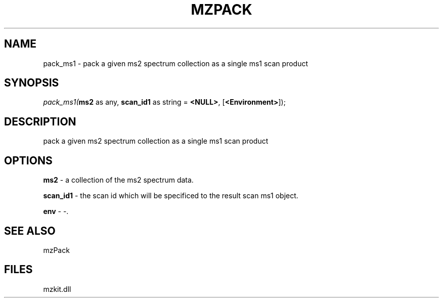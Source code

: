 .\" man page create by R# package system.
.TH MZPACK 1 2000-1月 "pack_ms1" "pack_ms1"
.SH NAME
pack_ms1 \- pack a given ms2 spectrum collection as a single ms1 scan product
.SH SYNOPSIS
\fIpack_ms1(\fBms2\fR as any, 
\fBscan_id1\fR as string = \fB<NULL>\fR, 
[\fB<Environment>\fR]);\fR
.SH DESCRIPTION
.PP
pack a given ms2 spectrum collection as a single ms1 scan product
.PP
.SH OPTIONS
.PP
\fBms2\fB \fR\- a collection of the ms2 spectrum data. 
.PP
.PP
\fBscan_id1\fB \fR\- the scan id which will be specificed to the result scan ms1 object. 
.PP
.PP
\fBenv\fB \fR\- -. 
.PP
.SH SEE ALSO
mzPack
.SH FILES
.PP
mzkit.dll
.PP

